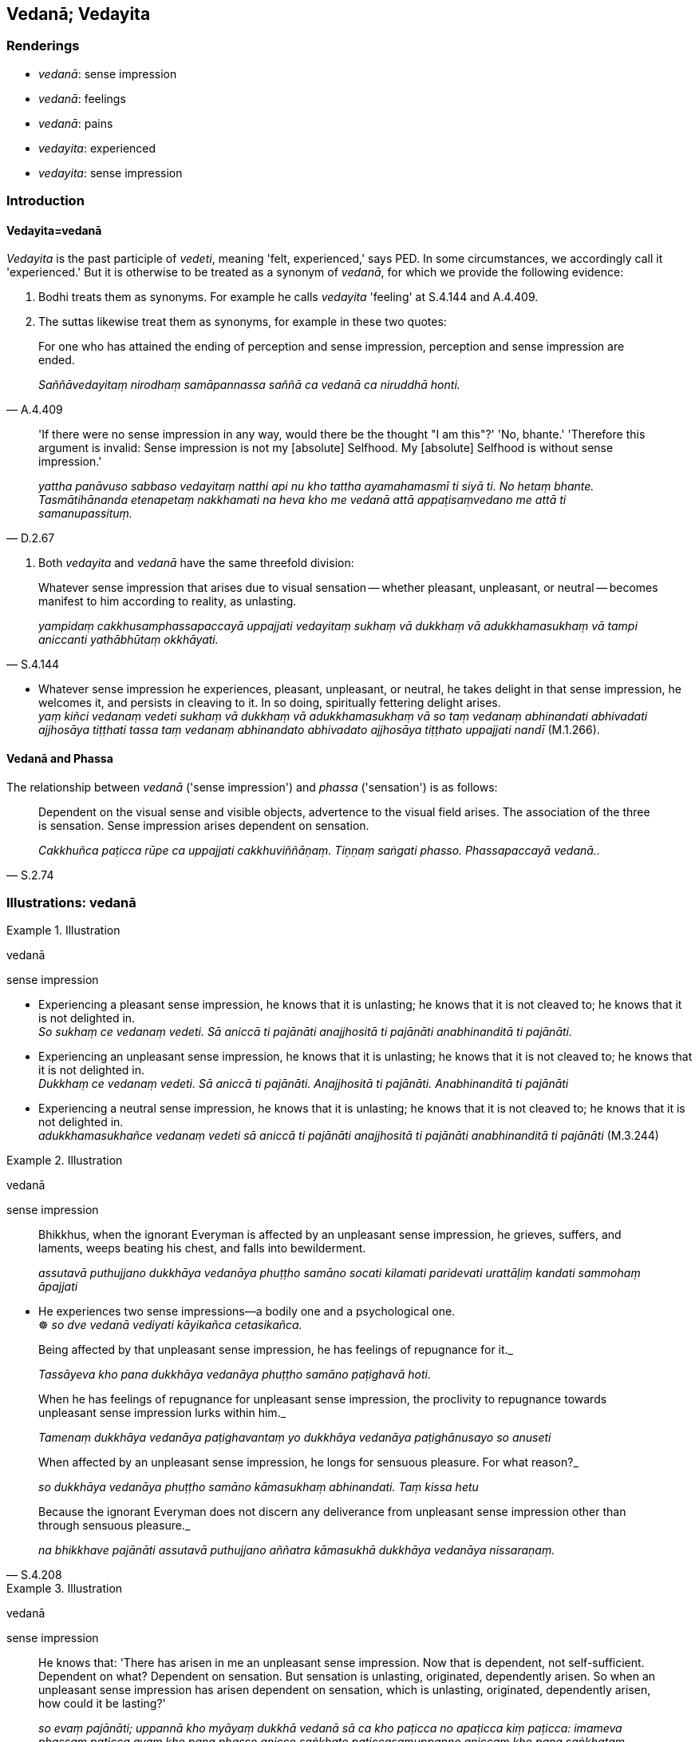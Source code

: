 == Vedanā; Vedayita

=== Renderings

- _vedanā_: sense impression

- _vedanā_: feelings

- _vedanā_: pains

- _vedayita_: experienced

- _vedayita_: sense impression

=== Introduction

==== Vedayita=vedanā

_Vedayita_ is the past participle of _vedeti_, meaning 'felt, experienced,' 
says PED. In some circumstances, we accordingly call it 'experienced.' But it 
is otherwise to be treated as a synonym of _vedanā_, for which we provide the 
following evidence:

1. Bodhi treats them as synonyms. For example he calls _vedayita_ 'feeling' at 
S.4.144 and A.4.409.

2. The suttas likewise treat them as synonyms, for example in these two quotes:

[quote, A.4.409]
____
For one who has attained the ending of perception and sense impression, 
perception and sense impression are ended.

_Saññāvedayitaṃ nirodhaṃ samāpannassa saññā ca vedanā ca niruddhā 
honti._
____

[quote, D.2.67]
____
'If there were no sense impression in any way, would there be the thought "I am 
this"?' 'No, bhante.' 'Therefore this argument is invalid: Sense impression is 
not my [absolute] Selfhood. My [absolute] Selfhood is without sense impression.'

_yattha panāvuso sabbaso vedayitaṃ natthi api nu kho tattha ayamahamasmī ti 
siyā ti. No hetaṃ bhante. Tasmātihānanda etenapetaṃ nakkhamati na heva 
kho me vedanā attā appaṭisaṃvedano me attā ti samanupassituṃ._
____

3. Both _vedayita_ and _vedanā_ have the same threefold division:

[quote, S.4.144]
____
Whatever sense impression that arises due to visual sensation -- whether 
pleasant, unpleasant, or neutral -- becomes manifest to him according to 
reality, as unlasting.

_yampidaṃ cakkhusamphassapaccayā uppajjati vedayitaṃ sukhaṃ vā 
dukkhaṃ vā adukkhamasukhaṃ vā tampi aniccanti yathābhūtaṃ okkhāyati._
____

• Whatever sense impression he experiences, pleasant, unpleasant, or neutral, 
he takes delight in that sense impression, he welcomes it, and persists in 
cleaving to it. In so doing, spiritually fettering delight arises. +
_yaṃ kiñci vedanaṃ vedeti sukhaṃ vā dukkhaṃ vā adukkhamasukhaṃ vā 
so taṃ vedanaṃ abhinandati abhivadati ajjhosāya tiṭṭhati tassa taṃ 
vedanaṃ abhinandato abhivadato ajjhosāya tiṭṭhato uppajjati nandī_ 
(M.1.266).

==== Vedanā and Phassa

The relationship between _vedanā_ ('sense impression') and _phassa_ 
('sensation') is as follows:

[quote, S.2.74]
____
Dependent on the visual sense and visible objects, advertence to the visual 
field arises. The association of the three is sensation. Sense impression 
arises dependent on sensation.

_Cakkhuñca paṭicca rūpe ca uppajjati cakkhuviññāṇaṃ. Tiṇṇaṃ 
saṅgati phasso. Phassapaccayā vedanā.._
____

=== Illustrations: vedanā

.Illustration
====
vedanā

sense impression
====

• Experiencing a pleasant sense impression, he knows that it is unlasting; he 
knows that it is not cleaved to; he knows that it is not delighted in. +
_So sukhaṃ ce vedanaṃ vedeti. Sā aniccā ti pajānāti anajjhositā ti 
pajānāti anabhinanditā ti pajānāti._

• Experiencing an unpleasant sense impression, he knows that it is unlasting; 
he knows that it is not cleaved to; he knows that it is not delighted in. +
_Dukkhaṃ ce vedanaṃ vedeti. Sā aniccā ti pajānāti. Anajjhositā ti 
pajānāti. Anabhinanditā ti pajānāti_

• Experiencing a neutral sense impression, he knows that it is unlasting; he 
knows that it is not cleaved to; he knows that it is not delighted in. +
_adukkhamasukhañce vedanaṃ vedeti sā aniccā ti pajānāti anajjhositā ti 
pajānāti anabhinanditā ti pajānāti_ (M.3.244)

.Illustration
====
vedanā

sense impression
====

____
Bhikkhus, when the ignorant Everyman is affected by an unpleasant sense 
impression, he grieves, suffers, and laments, weeps beating his chest, and 
falls into bewilderment.

_assutavā puthujjano dukkhāya vedanāya phuṭṭho samāno socati kilamati 
paridevati urattāḷiṃ kandati sammohaṃ āpajjati_
____

• He experiences two sense impressions—a bodily one and a psychological 
one. +
☸ _so dve vedanā vediyati kāyikañca cetasikañca._

____
Being affected by that unpleasant sense impression, he has feelings of 
repugnance for it._

_Tassāyeva kho pana dukkhāya vedanāya phuṭṭho samāno paṭighavā hoti._
____

____
When he has feelings of repugnance for unpleasant sense impression, the 
proclivity to repugnance towards unpleasant sense impression lurks within him._

_Tamenaṃ dukkhāya vedanāya paṭighavantaṃ yo dukkhāya vedanāya 
paṭighānusayo so anuseti_
____

____
When affected by an unpleasant sense impression, he longs for sensuous 
pleasure. For what reason?_

_so dukkhāya vedanāya phuṭṭho samāno kāmasukhaṃ abhinandati. Taṃ 
kissa hetu_
____

[quote, S.4.208]
____
Because the ignorant Everyman does not discern any deliverance from unpleasant 
sense impression other than through sensuous pleasure._

_na bhikkhave pajānāti assutavā puthujjano aññatra kāmasukhā dukkhāya 
vedanāya nissaraṇaṃ._
____

.Illustration
====
vedanā

sense impression
====

[quote, S.4.213-4]
____
He knows that: 'There has arisen in me an unpleasant sense impression. Now that 
is dependent, not self-sufficient. Dependent on what? Dependent on sensation. 
But sensation is unlasting, originated, dependently arisen. So when an 
unpleasant sense impression has arisen dependent on sensation, which is 
unlasting, originated, dependently arisen, how could it be lasting?'

_so evaṃ pajānāti; uppannā kho myāyaṃ dukkhā vedanā sā ca kho 
paṭicca no apaṭicca kiṃ paṭicca: imameva phassaṃ paṭicca ayaṃ kho 
pana phasso anicco saṅkhato paṭiccasamuppanno aniccaṃ kho pana 
saṅkhataṃ paṭiccasamuppannaṃ phassaṃ paṭicca uppannā dukkhā 
vedanā kuto niccā bhavissatī ti._
____

.Illustration
====
vedanā

sense impression
====

• Experiencing a pleasant sense impression, he knows that it is unlasting; he 
knows that it is not cleaved to; he knows that it is not delighted in. +
_So sukhaṃ ce vedanaṃ vedeti. Sā aniccā ti pajānāti anajjhositā ti 
pajānāti anabhinanditā ti pajānāti._

• Experiencing an unpleasant sense impression, he knows that it is unlasting; 
he knows that it is not cleaved to; he knows that it is not delighted in. +
_Dukkhaṃ ce vedanaṃ vedeti. Sā aniccā ti pajānāti. Anajjhositā ti 
pajānāti. Anabhinanditā ti pajānāti_

• Experiencing a neutral sense impression, he knows that it is unlasting; he 
knows that it is not cleaved to; he knows that it is not delighted in. +
_adukkhamasukhañce vedanaṃ vedeti sā aniccā ti pajānāti anajjhositā ti 
pajānāti anabhinanditā ti pajānāti_ (M.3.244)

.Illustration
====
vedanā

sense impression
====

• Without sense impression, there is no craving. With the ending of sense 
impression comes the ending of craving. +
_vedanāya kho asati taṇhā na hoti vedanānirodhā taṇhānirodho ti_ 
(D.2.34).

.Illustration
====
vedanā

sense impression
====

____
Bhikkhus, just as various winds blow in the sky: winds from the east, winds 
from the west, winds from the north, winds from the south, dusty winds and 
dustless winds, cold winds and hot winds, mild winds and strong winds; so too, 
various sense impressions arise in this [wretched human] body:

_Evameva kho bhikkhave imasmiṃ kāyasmiṃ vividhā vedanā uppajjanti_
____

____
a pleasant sense impression arises,

_sukhāpi vedanā uppajjati_
____

____
an unpleasant sense impression arises

_dukkhāpi vedanā uppajjati_
____

[quote, S.4.218]
____
a neutral sense impression arises.

_adukkhamasukhāpi vedanā uppajjatīti._
____

.Illustration
====
vedanā

feelings; vedanā, pains
====

[quote, S.4.56]
____
Strong painful feelings are increasing in me

_bāḷhā me dukkhā vedanā abhikkamanti._
____

With the Buddha, _dukkhā_ is often omitted, and _vedanā_ means _dukkhā 
vedanā_:

[quote, D.2.99]
____
Strong, deadly pains assailed him.

_Bāḷhā vedanā vattanti māraṇantikā._
____

[quote, S.1.27]
____
Severe pains assailed the Blessed One

_bhusā sudaṃ bhagavato vedanā vattanti._
____

.Illustration
====
vedanā

feeling
====

____
Having passed beyond the rapture of physical seclusion, having passed beyond 
unworldly pleasure, having entered [sublime] neutral feeling, he abides therein.

_pavivekāya pītiyā samatikkamā nirāmisassa sukhassa samatikkamā 
adukkhamasukhaṃ vedanaṃ upasampajja viharati_
____

[quote, M.2.237]
____
He thinks, 'This is peaceful, this is sublime, namely: having entered [sublime] 
neutral feeling I am abiding therein.'

_Etaṃ santaṃ etaṃ paṇītaṃ yadidaṃ adukkhamasukhaṃ vedanaṃ 
upasampajja viharāmī ti._
____

=== Illustrations: vedayita

.Illustration
====
vedayita

experienced
====

____
These three types of sense impression have been spoken of by me: pleasant sense 
impression, unpleasant sense impression, and neutral sense impression. These 
three types of sense impression have been spoken of by me.

_tisso imā bhikkhu vedanā vuttā mayā sukhā vedanā dukkhā vedanā 
adukkhamasukhā vedanā imā tisso vedanā vuttā mayā_
____

[quote, S.4.216]
____
And I have also said: 'Whatever is experienced is included within existential 
voidness.

_Vuttaṃ kho panetaṃ bhikkhu mayā yaṃ kiñci vedayitaṃ taṃ dukkhasmin 
ti._
____

.Illustration
====
vedayita

experienced
====

[quote, M.1.302]
____
That which is experienced by body or mind as pleasant or enjoyable is called a 
pleasant sense impression.

_Yaṃ kho āvuso visākha kāyikaṃ vā cetasikaṃ vā sukhaṃ sātaṃ 
vedayitaṃ ayaṃ sukhā vedanā._
____

.Illustration
====
vedayita

sense impression
====

• When the ignorant Everyman is affected by sense impression born of 
sensation and uninsightfulness into reality, craving arises. +
_avijjāsamphassajena bhikkhave vedayitena phuṭṭhassa assutavato 
puthujjanassa uppannā taṇhā_ (S.3.96).

.Illustration
====
vedayita

sense impression
====

[quote, S.4.171]
____
Seeing thus the learned noble disciple is disillusioned with the visual sense, 
visible objects, advertence to the visual field, visual sensation, and whatever 
sense impression that arises due to visual sensation -- whether pleasant, 
unpleasant, or neutral;...

_Evaṃ passaṃ bhikkhu sutavā ariyasāvako cakkhusmimpi nibbindati rūpesupi 
nibbindati cakkhuviññāṇepi nibbindati cakkhusamphassepi nibbindati 
yampidaṃ cakkhusamphassapaccayā uppajjati vedayitaṃ sukhaṃ vā dukkhaṃ 
vā adukkhamasukhaṃ vā tasmimpi nibbindati._
____

.Illustration
====
vedayita

sense impression
====

• With the demise of the body at death, and with the ending of life, he knows 
that all sense impressions, being not delighted in, will be dissipated right 
here in this world. +
_Kāyassa bhedā parammaraṇā uddhaṃ jīvitapariyādānā ideva 
sabbavedayitāni anabhinanditāni sītibhavissantī ti pajānāti_ (M.3.245).

